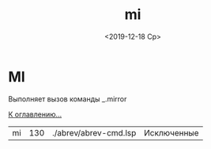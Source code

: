 #+OPTIONS: ':nil *:t -:t ::t <:t H:3 \n:nil ^:t arch:headline
#+OPTIONS: author:t broken-links:nil c:nil creator:nil
#+OPTIONS: d:(not "LOGBOOK") date:t e:t email:nil f:t inline:t num:t
#+OPTIONS: p:nil pri:nil prop:nil stat:t tags:t tasks:t tex:t
#+OPTIONS: timestamp:t title:t toc:t todo:t |:t
#+TITLE: mi
#+DATE: <2019-12-18 Ср>
#+AUTHOR:
#+EMAIL: namatv@MNASOFT-01
#+LANGUAGE: ru
#+SELECT_TAGS: export
#+EXCLUDE_TAGS: noexport
#+CREATOR: Emacs 26.3 (Org mode 9.1.9)

* MI
Выполняет вызов команды _.mirror

[[file:d:/home/namatv/Develop/git/MNAS_acad_utils/doc/mnasoft_command_list.org][К оглавлению...]]


| mi   | 130 | ./abrev/abrev-cmd.lsp | Исключенные
